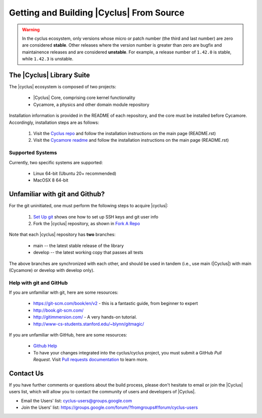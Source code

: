 Getting and Building |Cyclus| From Source
=========================================

.. warning::

    In the cyclus ecosystem, only versions whose micro or patch number
    (the third and last number) are zero  are considered **stable**.
    Other releases where the version number is greater than zero are
    bugfix and maintainence releases and are considered **unstable**.
    For example, a release number of ``1.42.0`` is stable, while
    ``1.42.3`` is unstable.


The |Cyclus| Library Suite
--------------------------
The |cyclus| ecosystem is composed of two projects:

  * |Cyclus| Core, comprising core kernel functionality
  * Cycamore, a physics and other domain module repository

Installation information is provided in the README of each repository, and the
core must be installed before Cycamore. Accordingly, installation steps are as
follows:

  #. Visit the `Cyclus repo <https://github.com/cyclus/cyclus>`_ and follow the
     installation instructions on the main page (README.rst)
  #. Visit the `Cycamore readme <https://github.com/cyclus/cycamore>`_ and
     follow the installation instructions on the main page (README.rst)

Supported Systems
~~~~~~~~~~~~~~~~~

Currently, two specific systems are supported:

  * Linux 64-bit (Ubuntu 20+ recommended)
  * MacOSX 8 64-bit

Unfamiliar with git and Github?
-------------------------------

For the git uninitiated, one must perform the following steps to acquire |cyclus|:

  #. `Set Up git`_ shows one how to set up SSH keys and git user info
  #. Fork the |cyclus| repository, as shown in `Fork A Repo`_

Note that each |cyclus| repository has **two** branches:

  * main -- the latest stable release of the library
  * develop -- the latest working copy that passes all tests

The above branches are synchronized with each other, and should be used in tandem
(i.e., use main (|Cyclus|) with main (Cycamore) or develop with develop only).

.. _`Set Up git`: http://help.github.com/linux-set-up-git/

.. _`Fork A Repo`: http://help.github.com/fork-a-repo/

Help with git and GitHub
~~~~~~~~~~~~~~~~~~~~~~~~

If you are unfamiliar with git, here are some resources:

  * https://git-scm.com/book/en/v2 - this is a fantastic guide, from beginner to expert
  * http://book.git-scm.com/
  * http://gitimmersion.com/ - A very hands-on tutorial.
  * http://www-cs-students.stanford.edu/~blynn/gitmagic/

If you are unfamiliar with GitHub, here are some resources:

  * `Github Help`_

  * To have your changes integrated into the cyclus/cyclus project, you must
    submit a GitHub *Pull Request*.  Visit `Pull requests documentation`_ to learn more.

.. _`Github Help`: http://help.github.com

.. _`Pull requests documentation`: https://docs.github.com/en/pull-requests

Contact Us
----------

If you have further comments or questions about the build process, please don't
hesitate to email or join the |Cyclus| users list, which will allow you to contact
the community of users and developers of |Cyclus|.

* Email the Users' list: cyclus-users@groups.google.com
* Join the Users' list: https://groups.google.com/forum/?fromgroups#!forum/cyclus-users
